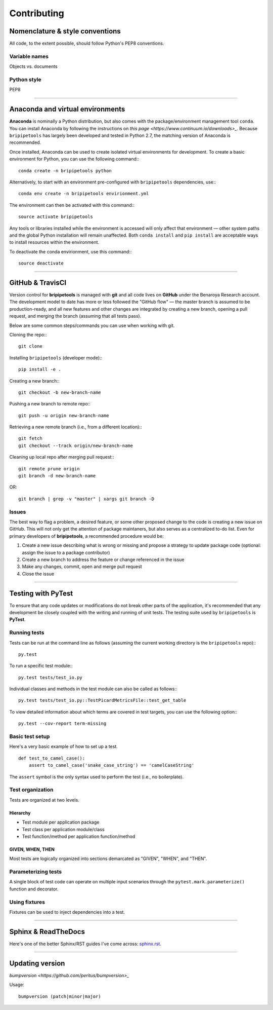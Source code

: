 .. _contribute-page:

************
Contributing
************

.. _contribute-style:

Nomenclature & style conventions
================================

All code, to the extent possible, should follow Python's PEP8 conventions.

Variable names
--------------

Objects vs. documents

Python style
------------

PEP8

-----


.. _contribute-envs:

Anaconda and virtual environments
=================================

**Anaconda** is nominally a Python distribution, but also comes with the package/environment management tool ``conda``. You can install Anaconda by following the instructions on `this page <https://www.continuum.io/downloads>_`. Because ``bripipetools`` has largely been developed and tested in Python 2.7, the matching version of Anaconda is recommended.

Once installed, Anaconda can be used to create isolated virtual environments for development. To create a basic environment for Python, you can use the following command:::

    conda create -n bripipetools python

Alternatively, to start with an environment pre-configured with ``bripipetools`` dependencies, use:::

    conda env create -n bripipetools envirionment.yml

The environment can then be activated with this command:::

    source activate bripipetools

Any tools or libraries installed while the environment is accessed will only affect that environment — other system paths and the global Python installation will remain unaffected. Both ``conda install`` and ``pip install`` are acceptable ways to install resources within the environment.

To deactivate the conda envirionment, use this command:::

    source deactivate

-----


.. _contribute-git:

GitHub & TravisCI
=================

Version control for **bripipetools** is managed with **git** and all code lives on **GitHub** under the Benaroya Research account. The development model to date has more or less followed the "GitHub flow" — the master branch is assumed to be production-ready, and all new features and other changes are integrated by creating a new branch, opening a pull request, and merging the branch (assuming that all tests pass).

Below are some common steps/commands you can use when working with git.

Cloning the repo:::

    git clone


Installing ``bripipetools`` (developer mode):::

    pip install -e .


Creating a new branch:::

    git checkout -b new-branch-name


Pushing a new branch to remote repo:::

    git push -u origin new-branch-name



Retrieving a new remote branch (i.e., from a different location):::

    git fetch
    git checkout --track origin/new-branch-name


Cleaning up local repo after merging pull request:::

    git remote prune origin
    git branch -d new-branch-name

OR::

    git branch | grep -v "master" | xargs git branch -D


.. _contribute-test:

Issues
------

The best way to flag a problem, a desired feature, or some other proposed change to the code is creating a new issue on GitHub. This will not only get the attention of package maintaners, but also serves as a centralized to-do list. Even for primary developers of **bripipetools**, a recommended procedure would be:

1. Create a new issue describing what is wrong or missing and propose a strategy to update package code (optional: assign the issue to a package contributor)
2. Create a new branch to address the feature or change referenced in the issue
3. Make any changes, commit, open and merge pull request
4. Close the issue

-----


Testing with PyTest
===================

To ensure that any code updates or modifications do not break other parts of the application, it's recommended that any development be closely coupled with the writing and running of unit tests. The testing suite used by ``bripipetools`` is **PyTest**.

Running tests
-------------

Tests can be run at the command line as follows (assuming the current working directory is the ``bripipetools`` repo):::

    py.test


To run a specific test module:::

    py.test tests/test_io.py

Individual classes and methods in the test module can also be called as follows:::

    py.test tests/test_io.py::TestPicardMetricsFile::test_get_table


To view detailed information about which terms are covered in test targets, you can use the following option:::

    py.test --cov-report term-missing



Basic test setup
----------------

Here's a very basic example of how to set up a test.

::

    def test_to_camel_case():
        assert to_camel_case('snake_case_string') == 'camelCaseString'

The ``assert`` symbol is the only syntax used to perform the test (i.e., no boilerplate).

Test organization
-----------------

Tests are organized at two levels.

Hierarchy
^^^^^^^^^

* Test module per application package
* Test class per application module/class
* Test function/method per application function/method

GIVEN, WHEN, THEN
^^^^^^^^^^^^^^^^^

Most tests are logically organized into sections demarcated as "GIVEN", "WHEN", and "THEN".


Parameterizing tests
--------------------

A single block of test code can operate on multiple input scenarios through the ``pytest.mark.parameterize()`` function and decorator.


Using fixtures
--------------

Fixtures can be used to inject dependencies into a test.


-----


.. _contribute-docs:

Sphinx & ReadTheDocs
====================

Here's one of the better Sphinx/RST guides I've come across: `sphinx.rst <https://github.com/ContinuumIO/misc-docs-info/blob/master/source/directory/sphinx.rst#python>`_.

-----


.. _contribute-version:

Updating version
================

`bumpversion <https://github.com/peritus/bumpversion>_`

Usage::

    bumpversion (patch|minor|major)


